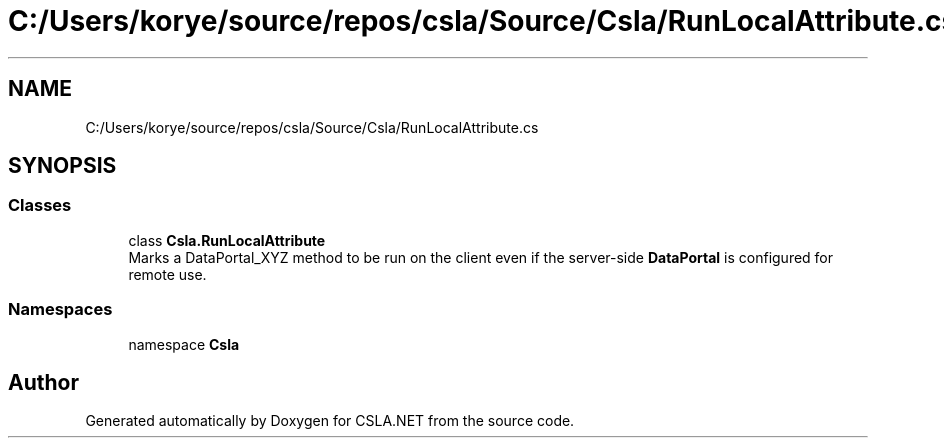.TH "C:/Users/korye/source/repos/csla/Source/Csla/RunLocalAttribute.cs" 3 "Wed Jul 21 2021" "Version 5.4.2" "CSLA.NET" \" -*- nroff -*-
.ad l
.nh
.SH NAME
C:/Users/korye/source/repos/csla/Source/Csla/RunLocalAttribute.cs
.SH SYNOPSIS
.br
.PP
.SS "Classes"

.in +1c
.ti -1c
.RI "class \fBCsla\&.RunLocalAttribute\fP"
.br
.RI "Marks a DataPortal_XYZ method to be run on the client even if the server-side \fBDataPortal\fP is configured for remote use\&. "
.in -1c
.SS "Namespaces"

.in +1c
.ti -1c
.RI "namespace \fBCsla\fP"
.br
.in -1c
.SH "Author"
.PP 
Generated automatically by Doxygen for CSLA\&.NET from the source code\&.

